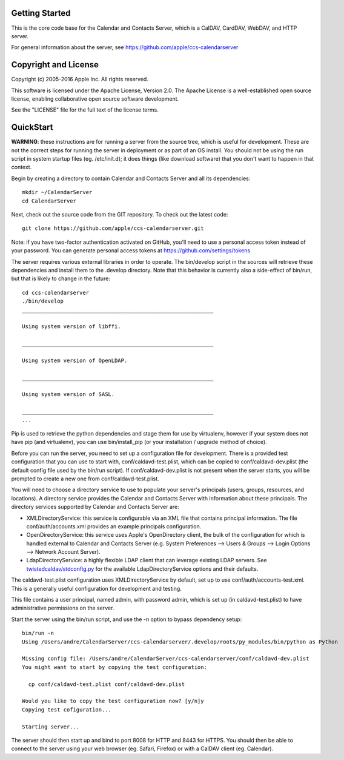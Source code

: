 ==========================
Getting Started
==========================

This is the core code base for the Calendar and Contacts Server, which is a CalDAV, CardDAV, WebDAV, and HTTP server.

For general information about the server, see https://github.com/apple/ccs-calendarserver


==========================
Copyright and License
==========================

Copyright (c) 2005-2016 Apple Inc. All rights reserved.

This software is licensed under the Apache License, Version 2.0. The Apache License is a well-established open source license, enabling collaborative open source software development.

See the "LICENSE" file for the full text of the license terms.

==========================
QuickStart
==========================

**WARNING**: these instructions are for running a server from the source tree, which is useful for development. These are not the correct steps for running the server in deployment or as part of an OS install. You should not be using the run script in system startup files (eg. /etc/init.d); it does things (like download software) that you don't want to happen in that context.

Begin by creating a directory to contain Calendar and Contacts Server and all its dependencies::

 mkdir ~/CalendarServer
 cd CalendarServer

Next, check out the source code from the GIT repository. To check out the latest code::

 git clone https://github.com/apple/ccs-calendarserver.git

Note: if you have two-factor authentication activated on GitHub, you'll need to use a personal access token instead of your password.  You can generate personal access tokens at https://github.com/settings/tokens

The server requires various external libraries in order to operate. The bin/develop script in the sources will retrieve these dependencies and install them to the .develop directory. Note that this behavior is currently also a side-effect of bin/run, but that is likely to change in the future::

    cd ccs-calendarserver
    ./bin/develop
    ____________________________________________________________

    Using system version of libffi.

    ____________________________________________________________

    Using system version of OpenLDAP.

    ____________________________________________________________

    Using system version of SASL.

    ____________________________________________________________
    ...

Pip is used to retrieve the python dependencies and stage them for use by virtualenv, however if your system does not have pip (and virtualenv), you can use bin/install_pip (or your installation / upgrade method of choice).

Before you can run the server, you need to set up a configuration file for development. There is a provided test configuration that you can use to start with, conf/caldavd-test.plist, which can be copied to conf/caldavd-dev.plist (the default config file used by the bin/run script). If conf/caldavd-dev.plist is not present when the server starts, you will be prompted to create a new one from conf/caldavd-test.plist.

You will need to choose a directory service to use to populate your server's principals (users, groups, resources, and locations). A directory service provides the Calendar and Contacts Server with information about these principals. The directory services supported by Calendar and Contacts Server are:

- XMLDirectoryService: this service is configurable via an XML file that contains principal information. The file conf/auth/accounts.xml provides an example principals configuration.
- OpenDirectoryService: this service uses Apple's OpenDirectory client, the bulk of the configuration for which is handled external to Calendar and Contacts Server (e.g. System Preferences --> Users & Groups --> Login Options --> Network Account Server).
- LdapDirectoryService: a highly flexible LDAP client that can leverage existing LDAP servers. See `twistedcaldav/stdconfig.py <https://github.com/apple/ccs-calendarserver/blob/master/twistedcaldav/stdconfig.py>`_ for the available LdapDirectoryService options and their defaults. 

The caldavd-test.plist configuration uses XMLDirectoryService by default, set up to use conf/auth/accounts-test.xml. This is a generally useful configuration for development and testing.

This file contains a user principal, named admin, with password admin, which is set up (in caldavd-test.plist) to have administrative permissions on the server.

Start the server using the bin/run script, and use the -n option to bypass dependency setup::

    bin/run -n 
    Using /Users/andre/CalendarServer/ccs-calendarserver/.develop/roots/py_modules/bin/python as Python

    Missing config file: /Users/andre/CalendarServer/ccs-calendarserver/conf/caldavd-dev.plist
    You might want to start by copying the test configuration:

      cp conf/caldavd-test.plist conf/caldavd-dev.plist

    Would you like to copy the test configuration now? [y/n]y
    Copying test cofiguration...

    Starting server...

The server should then start up and bind to port 8008 for HTTP and 8443 for HTTPS. You should then be able to connect to the server using your web browser (eg. Safari, Firefox) or with a CalDAV client (eg. Calendar).
